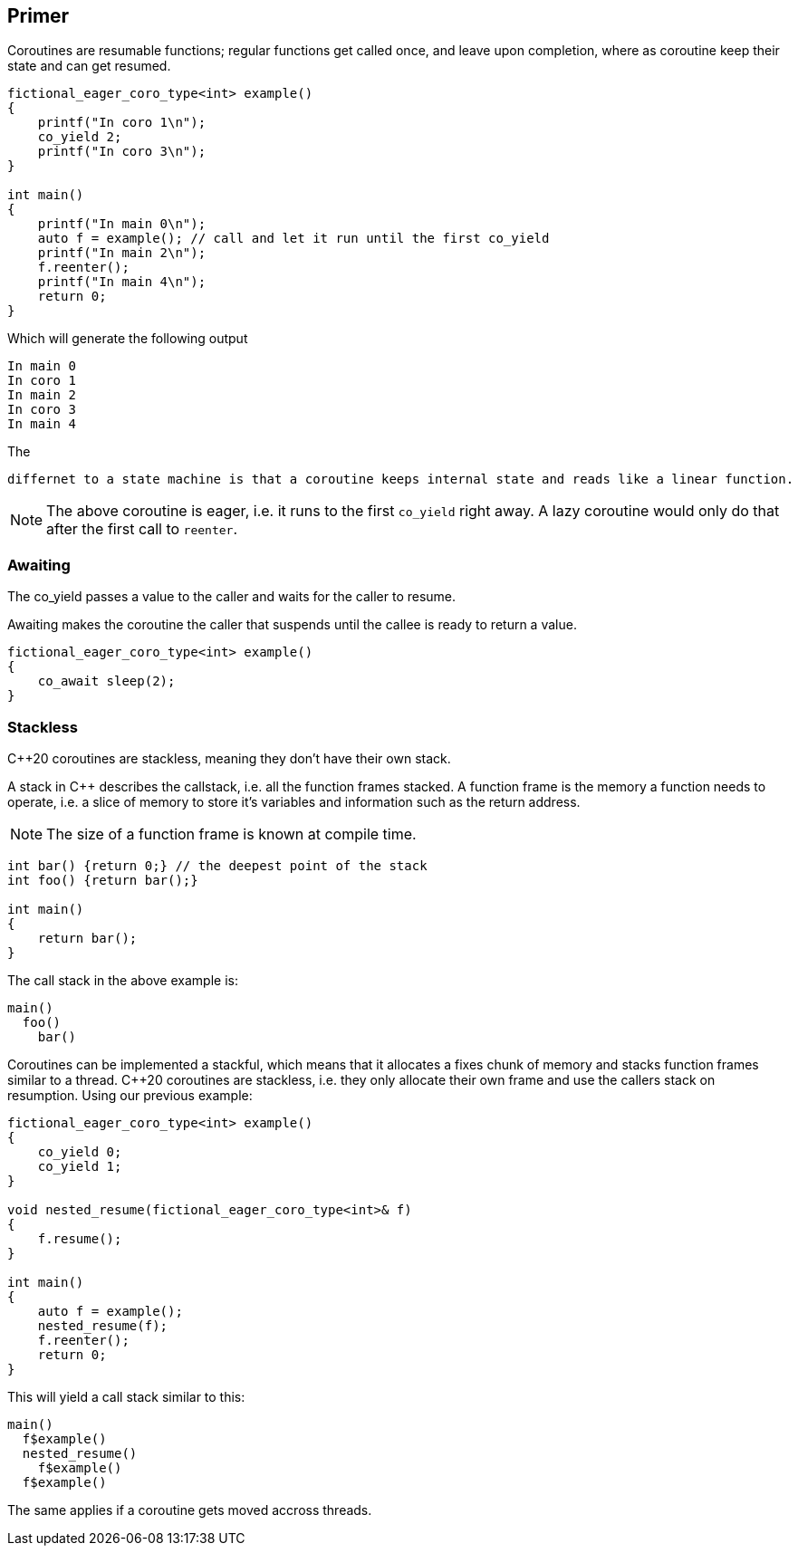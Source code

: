 Primer
------

Coroutines are resumable functions; regular functions get called once, and leave upon completion, where as coroutine keep their state and can get resumed.

[source,cpp]
----
fictional_eager_coro_type<int> example()
{
    printf("In coro 1\n");
    co_yield 2;    
    printf("In coro 3\n");
}

int main()
{
    printf("In main 0\n");
    auto f = example(); // call and let it run until the first co_yield
    printf("In main 2\n");
    f.reenter();
    printf("In main 4\n");
    return 0;
}
----

Which will generate the following output

 In main 0
 In coro 1
 In main 2
 In coro 3
 In main 4

The 

  differnet to a state machine is that a coroutine keeps internal state and reads like a linear function.

NOTE: The above coroutine is eager, i.e. it runs to the first `co_yield` right away. A lazy coroutine would only do that after the first call to `reenter`.

Awaiting
~~~~~~~~

The co_yield passes a value to the caller and waits for the caller to resume.

Awaiting makes the coroutine the caller that suspends until the callee is ready to return a value.

[source,cpp]
----
fictional_eager_coro_type<int> example()
{
    co_await sleep(2);    
}
----



Stackless
~~~~~~~~~

C++20 coroutines are stackless, meaning they don't have their own stack.

A stack in C++ describes the callstack, i.e. all the function frames stacked.
A function frame is the memory a function needs to operate, i.e. a slice of memory
to store it's variables and information such as the return address.

NOTE: The size of a function frame is known at compile time.

[source, cpp]
----

int bar() {return 0;} // the deepest point of the stack
int foo() {return bar();}

int main()
{
    return bar();
}
----

The call stack in the above example is:

[source]
----
main()
  foo()
    bar()
----

Coroutines can be implemented a stackful, which means that it allocates a fixes chunk of memory and stacks function frames similar to a thread. 
C++20 coroutines are stackless, i.e. they only allocate their own frame and use the callers stack on resumption. Using our previous example:

[source,cpp]
----
fictional_eager_coro_type<int> example()
{
    co_yield 0;
    co_yield 1;
}

void nested_resume(fictional_eager_coro_type<int>& f)
{
    f.resume();
}

int main()
{
    auto f = example(); 
    nested_resume(f);
    f.reenter();
    return 0;
}
----

This will yield a call stack similar to this:

[source]
----
main()
  f$example()
  nested_resume()
    f$example()
  f$example()  
----

The same applies if a coroutine gets moved accross threads.